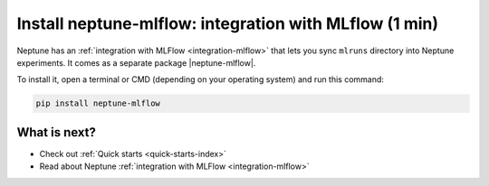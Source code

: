Install neptune-mlflow: integration with MLflow (1 min)
=======================================================

Neptune has an :ref:`integration with MLFlow <integration-mlflow>` that lets you sync ``mlruns`` directory into Neptune experiments.
It comes as a separate package |neptune-mlflow|.

To install it, open a terminal or CMD (depending on your operating system) and run this command:

.. code:: bash

    pip install neptune-mlflow

What is next?
-------------

- Check out :ref:`Quick starts <quick-starts-index>`

- Read about Neptune :ref:`integration with MLFlow <integration-mlflow>`

.. External links

.. |neptune-mlflow| raw:: html

    <a href="https://github.com/neptune-ai/neptune-mlflow" target="_blank">neptune-mlflow</a>
